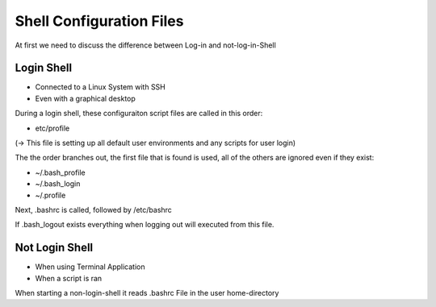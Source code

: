 **************************
Shell Configuration Files
**************************

At first we need to discuss the difference between Log-in and not-log-in-Shell

Login Shell
===============

- Connected to a Linux System with SSH
- Even with a graphical desktop

During a login shell, these configuraiton script files are called in this order:

- etc/profile

(-> This file is setting up all default user environments and any scripts for user login)

The the order branches out, the first file that is found is used, all of the others are ignored even if they exist:

- ~/.bash_profile
- ~/.bash_login
- ~/.profile

Next, .bashrc is called, followed by /etc/bashrc

If .bash_logout exists everything when logging out will executed from this file.


Not Login Shell
================

- When using Terminal Application
- When a script is ran

When starting a non-login-shell it reads .bashrc File in the user home-directory
